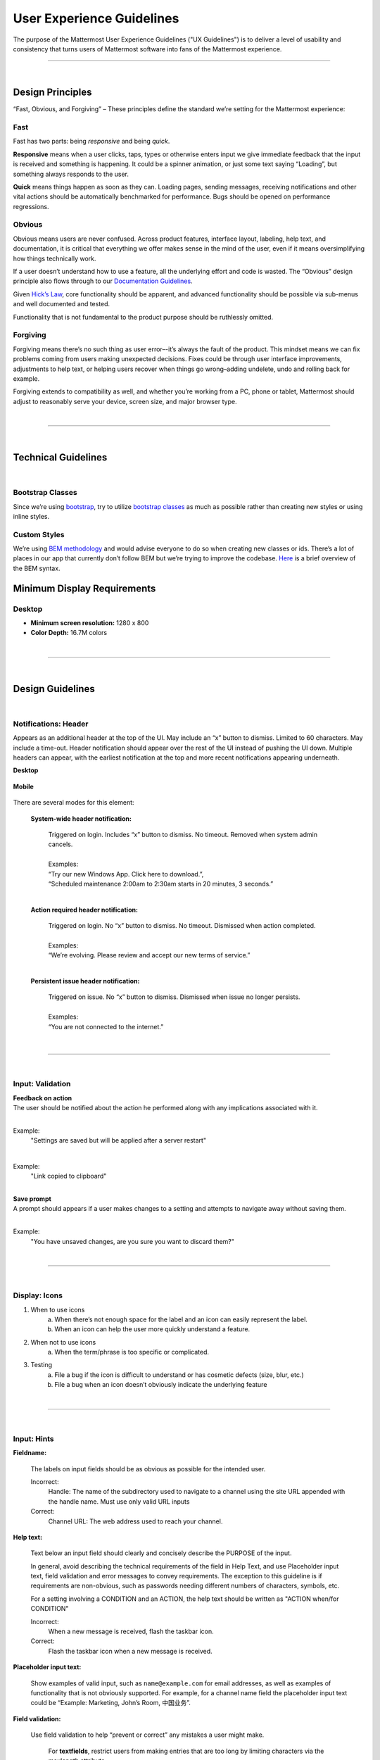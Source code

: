 User Experience Guidelines
========================

The purpose of the Mattermost User Experience Guidelines ("UX Guidelines") is to deliver a level of usability and consistency that turns users of Mattermost software into fans of the Mattermost experience.


---------------------------

|

Design Principles
************************

“Fast, Obvious, and Forgiving” – These principles define the standard we’re setting for the Mattermost experience:

Fast
-----------------------------------

Fast has two parts: being *responsive* and being *quick*.

**Responsive** means when a user clicks, taps, types or otherwise enters input we give immediate feedback that the input is received and something is happening. It could be a spinner animation, or just some text saying “Loading”, but something always responds to the user.

**Quick** means things happen as soon as they can. Loading pages, sending messages, receiving notifications and other vital actions should be automatically benchmarked for performance. Bugs should be opened on performance regressions.

Obvious
-----------------------------------

Obvious means users are never confused. Across product features, interface layout, labeling, help text, and documentation, it is critical that everything we offer makes sense in the mind of the user, even if it means oversimplifying how things technically work.

If a user doesn’t understand how to use a feature, all the underlying effort and code is wasted. The “Obvious” design principle also flows through to our `Documentation Guidelines <http://www.mattermost.org/documentation-guidelines/>`_.

Given `Hick’s Law <https://en.wikipedia.org/wiki/Hick%27s_law>`_, core functionality should be apparent, and advanced functionality should be possible via sub-menus and well documented and tested.

Functionality that is not fundamental to the product purpose should be ruthlessly omitted.

Forgiving
-----------------------------------

Forgiving means there’s no such thing as user error–-it’s always the fault of the product. This mindset means we can fix problems coming from users making unexpected decisions. Fixes could be through user interface improvements, adjustments to help text, or helping users recover when things go wrong–adding undelete, undo and rolling back for example.

Forgiving extends to compatibility as well, and whether you’re working from a PC, phone or tablet, Mattermost should adjust to reasonably serve your device, screen size, and major browser type.

|
---------------------------

|

Technical Guidelines
************************

|
Bootstrap Classes
-----------------------------------

Since we’re using `bootstrap <http://getbootstrap.com/>`_, try to utilize `bootstrap classes <http://getbootstrap.com/css/>`_ as much as possible rather than creating new styles or using inline styles.

Custom Styles
-----------------------------------

We’re using `BEM methodology <https://en.bem.info/method/>`_  and would advise everyone to do so when creating new classes or ids. There’s a lot of places in our app that currently don’t follow BEM but we’re trying to improve the codebase. `Here <http://csswizardry.com/2013/01/mindbemding-getting-your-head-round-bem-syntax/>`_ is a brief overview of the BEM syntax.


Minimum Display Requirements 
************************

Desktop 
-----------------------------------

- **Minimum screen resolution:** 1280 x 800

- **Color Depth:** 16.7M colors 


|
---------------------------

|

Design Guidelines 
************************

|
Notifications: Header 
---------------------------

Appears as an additional header at the top of the UI. May include an “x” button to dismiss. Limited to 60 characters. May include a time-out. Header notification should appear over the rest of the UI instead of pushing the UI down. Multiple headers can appear, with the earliest notification at the top and more recent notifications appearing underneath.

**Desktop**

    ..  image:: ../images/header1.png
        :alt: Header Notification Desktop

**Mobile**

    ..  image:: ../images/header2.png
        :alt: Header Notification Mobile

There are several modes for this element:

    **System-wide header notification:**

        | Triggered on login. Includes “x” button to dismiss. No timeout. Removed when system admin cancels.
        |
        | Examples:
        | “Try our new Windows App. Click here to download.”,
        | “Scheduled maintenance 2:00am to 2:30am starts in 20 minutes, 3 seconds.”

        |

    **Action required header notification:**

        | Triggered on login. No “x” button to dismiss. No timeout. Dismissed when action completed.
        |
        | Examples:
        | “We’re evolving. Please review and accept our new terms of service.”

        |

    **Persistent issue header notification:**

        | Triggered on issue. No “x” button to dismiss. Dismissed when issue no longer persists.
        |
        | Examples:
        | “You are not connected to the internet.”

|
---------------------------

|
Input: Validation
---------------------------


| **Feedback on action**
| The user should be notified about the action he performed along with any implications associated with it.
|

Example:
    "Settings are saved but will be applied after a server restart"

    ..  image:: ../images/confirm2.jpg
        :alt: Settings saved

|
Example:
    "Link copied to clipboard"

    ..  image:: ../images/confirm1.jpg
        :alt: Confirmation message


|
| **Save prompt**
| A prompt should appears if a user makes changes to a setting and attempts to navigate away without saving them.
|

Example:
    "You have unsaved changes, are you sure you want to discard them?"

    ..  image:: ../images/save1.png
        :alt: Save prompt



|
---------------------------

|
Display: Icons
---------------------------

1. When to use icons
    a. When there’s not enough space for the label and an icon can easily represent the label.
    b. When an icon can help the user more quickly understand a feature.

2. When not to use icons
    a. When the term/phrase is too specific or complicated.

3. Testing
    a. File a bug if the icon is difficult to understand or has cosmetic defects (size, blur, etc.)
    b. File a bug when an icon doesn’t obviously indicate the underlying feature

|
---------------------------

|
Input: Hints
---------------------------

**Fieldname:**

    The labels on input fields should be as obvious as possible for the intended user.

    Incorrect:
        Handle: The name of the subdirectory used to navigate to a channel using the site URL appended with the handle name. Must use only valid URL inputs

    Correct:
        Channel URL: The web address used to reach your channel.




**Help text:**

    Text below an input field should clearly and concisely describe the PURPOSE of the input.

    In general, avoid describing the technical requirements of the field in Help Text, and use Placeholder input text, field validation and error messages to convey requirements. The exception to this guideline is if requirements are non-obvious, such as passwords needing different numbers of characters, symbols, etc.
    
    For a setting involving a CONDITION and an ACTION, the help text should be written as "ACTION when/for CONDITION"

    Incorrect:
        When a new message is received, flash the taskbar icon.

    Correct:
        Flash the taskbar icon when a new message is received.

**Placeholder input text:**

    Show examples of valid input, such as ``name@example.com`` for email addresses, as well as examples of functionality that is not obviously supported. For example, for a channel name field the placeholder input text could be “Example: Marketing, John’s Room, 中国业务”.


**Field validation:**

    Use field validation to help “prevent or correct” any mistakes a user might make.

        For **textfields**, restrict users from making entries that are too long by limiting characters via the maxlength attribute.

        For **textareas**, show a character counter and then a helpful message if the user exceeds the maximum number of characters.

        **Example:**

            ..  image:: ../images/valid1.png
                :alt: Character count
                :width: 500 px

            |

            ..  image:: ../images/valid2.png
                :alt: Character count
                :width: 500 px

            |

        Example 2: If a user enters invalid uppercase letters and spaces for a URL, show an error message and also offer a correction, substituting dashes for spaces and lower case letters for uppercase letters, so the user can resubmit immediately with valid input.

---------------------------

|
Input: Fields
---------------------------

Users should enter information into fields without much thinking.

| ENTER button on last input field should trigger default dialog button.
| When last input field in a series has focus and user hits ENTER it should trigger the default button in the dialog.
|
Example:
    If focus is on the last input field in dialog (“Miller”), hitting ENTER triggers the default dialog button (“Send Invitations”)

    ..  image:: ../images/inputField1.png
        :alt: Input Field Enter
        :width: 500 px

|

We should use radio buttons/checkboxes for input options rather than custom bootstrap on/off switches.

Example:
    Having radio buttons for input options.

    ..  image:: ../images/inputField2.png
        :alt: Radio Buttons
        :width: 500 px

|
---------------------------

|
Display: Button Placement
---------------------------

| **Dialog BOTTOM RIGHT BUTTONS should be either “Close”, or “Cancel” and [ACTION_BUTTON].**
| If there’s one button on the bottom right, it should be “Close”, if there are two, the one on the left should be “Cancel” and the one on the right should be an [ACTION_BUTTON], like “Save” or “Send Invitations”.
|
**Example:**

    Correct:
        Single button at the bottom right should be “Close”.

        ..  image:: ../images/buttonPlacement1.png
            :alt: Button Placement 1
            :width: 500 px

    |

    Correct:
        When there are two buttons on bottom right, left button should be “Cancel” and the button on the right should be the [ACTION_BUTTON], in this case “Send Invitations”.

        ..  image:: ../images/buttonPlacement2.png
            :alt: Button Placement 2
            :width: 500 px

    |

    Incorrect:
        When there are two buttons at the bottom right, left button should not be “Close”, as it’s not clear if closing will or won’t execute the [ACTION_BUTTON].

        ..  image:: ../images/buttonPlacement3.png
            :alt: Button Placement 3
            :width: 500 px

|
---------------------------

|
Display: Number of Choices
---------------------------

To simplify decisions, when practical, limit the number of choices to 3 or 4, and add separators or headings between logical groups. See `Hick’s Law <https://en.wikipedia.org/wiki/Hick%27s_law>`_ for background on why this helps.

Example:

    Incorrect:
        No clear separation between distinct options.

        ..  image:: ../images/choices1.png
            :alt: No separation
            :width: 500 px

    |

    Correct:
        A clear separation between distinct options.

        ..  image:: ../images/choices2.png
            :alt: Clear separation
            :width: 500 px

|
---------------------------

|
Display: Alignment
---------------------------

| **Elements should feature margins horizontally and vertically, evenly spaced.**
| Create space between elements, such as buttons, text, line separators, headers and backgrounds, by leaving even space around them (either equal space or at most 1 pixel difference).
|
**Example:**

    Button positioned in the middle of the header.

    ..  image:: ../images/align1.jpg
        :alt: Button positioning
        :width: 500 px

    |

    Error message does not extend beyond the horizontal line separator.

    ..  image:: ../images/align2.png
        :alt: Confined messages with respect to width
        :width: 500 px

|

**Horizontally align multi-line elements along a vertical line.**

**Example:**

    Roles right justified with respect to the text and irrespective of the icon.

    ..  image:: ../images/align3.jpg
        :alt: Vertically justified
        :width: 500 px


|

| **Instructions should be sentences, one-line links should be fragments.**
| Instructions, such as “A password reset link has been sent to ``you@email.com`` for your account. Please check your inbox.”, should be displayed as sentences ending in periods. One-line links, such as “Find it here”, should not end in periods or commas, but question marks are okay.
|
**Example:**

    Incorrect:
        Instruction “Please check your inbox”, didn't end with a period.

        ..  image:: ../images/align4.png
            :alt: Period Missing
            :width: 300 px


    |

    Correct:
        Instruction “Please check your inbox”, ended with a period.

        ..  image:: ../images/align5.jpg
            :alt: Period added
            :width: 300 px

|
---------------------------

|
Organization: Reduce Obvious Steps
---------------------------

If the action users need to perform is obvious, we should make concious decisions to reduce some of the steps involved in that process.

**Examples:**

    Clicking on the search icon on mobile should focus the search bar when it slides in.

    ..  image:: ../images/reduce1.png
        :alt: Search mobile

    |

    Clicking on the reply icon should move the focus to the comment box in the right-hand sidebar.

    ..  image:: ../images/reduce2.png
        :alt: Reply icon

    |

    Switching channels should move the focus to the post box in the center channel.

    ..  image:: ../images/reduce3.png
        :alt: Switching channels


|
---------------------------

|
Feedback: Error Messages
---------------------------

On occasion, Mattermost users may encounter a problem that prevents them or the Mattermost system from successfully completing a task. The unexpected user behaviour or system response should be communicated to the user through an error message, and should follow the design principles of forgiving and obvious.
 
Error messages should:

- State the encountered problem with the component in the title (e.g. Team URL Not Found).
- Describe very briefly why the error happened under the title.
- When possible, have a link to direct users to help complete their original task or return to the previous state.
- Give recommendations/solution(s) for the next course of action.
- Be consistent with the Mattermost voice and look professional.
- Be avoided when possible (by avoiding the error condition).

Error message should not:

- Be in red or in capital letters.
- Say or have the term “Error”.
- Be lengthy.
- Be generic.

**Examples:**

    This is an example of a good error message:

    ..  image:: ../images/error1.png
        :alt: Good Error Message

    |

    This is an example of a bad error message:

    ..  image:: ../images/error2.png
        :alt: Bad Error Message

|
---------------------------

|
Input: Input Patterns
---------------------------

All inputs such as textareas should behave consistently. If the default behaviour is to perform an action on "Enter", then all inputs of that type should be consistent and perform an action on "Enter".

**Examples:**

    If pressing "Enter" posts a message in the center channel post input.

    ..  image:: ../images/inputBehaviour1.png
        :alt: Center channel post area

    |

    Then pressing "Enter" in the comment thread textarea should also post a comment.

    ..  image:: ../images/inputBehaviour2.png
        :alt: Comment thread textarea

    |

    And other textareas or inputs should also perform their primary action when "Enter" is pressed, here's an example of the "Edit Header" modal.

    ..  image:: ../images/inputBehaviour3.png
        :alt: Edit header modal
        :width: 500 px

Testing Checklist 
************************

In addition to above guidelines, the below provides a concrete checklist of mistakes to watch for when reviewing proposed product changes. 

User Experience Checklist 
------------------------------

**1\) Is the WHITESPACE next to icons SUFFICIENTLY SPACED?**

Example of not enough space next to FLAG icon on RIGHT: 

..  image:: https://cloud.githubusercontent.com/assets/177788/17340912/1599a0aa-58a7-11e6-94e3-1e2a0895c40f.png

**2\) Is the WHITESPACE next to icons EVENLY SPACED?** 

Example of uneven icon spacing: 

..  image:: https://cloud.githubusercontent.com/assets/177788/17340912/1599a0aa-58a7-11e6-94e3-1e2a0895c40f.png

**3\) Are there visual GAPS?**

Example of gaps in a visual design: 

..  image:: https://cloud.githubusercontent.com/assets/177788/17340886/f3f4c9de-58a6-11e6-8331-550b319b1483.png

**4\) Read all help text OUT LOUD--is it helpful to a new user?** 

Example of help text that doesn't communicate enough information to a user (no information included on how to use flagged posts): 

..  image:: https://cloud.githubusercontent.com/assets/177788/17341029/956c749c-58a7-11e6-8c7c-055606027406.png

**5\) Does the UI work with a dark theme?** 

Sometimes bugs are found with theme colors, so it's important to test on both light and dark themes. 

|
|
|
